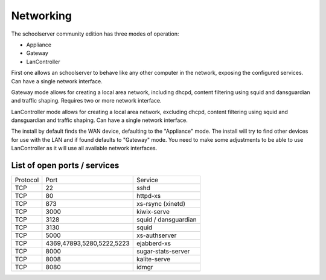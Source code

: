Networking
==========

The schoolserver community edition has three modes of operation:

* Appliance
* Gateway
* LanController

First one allows an schoolserver to behave like any other computer in the
network, exposing the configured services. Can have a single network interface.

Gateway mode allows for creating a local area network, including dhcpd, content
filtering using squid and dansguardian and traffic shaping. Requires two or more
network interface.

LanController mode allows for creating a local area network, excluding dhcpd,
content filtering using squid and dansguardian and traffic shaping.
Can have a single network interface.

The install by default finds the WAN device, defaulting to the "Appliance" mode.
The install will try to find other devices for use with the LAN and if found
defaults to "Gateway" mode. You need to make some adjustments to be able to use
LanController as it will use all available network interfaces.

List of open ports / services
-----------------------------

+----------+---------------------------+----------------------+
|Protocol  | Port                      |Service               |
+----------+---------------------------+----------------------+
| TCP      | 22                        |    sshd              |
+----------+---------------------------+----------------------+
| TCP      | 80                        | httpd-xs             |
+----------+---------------------------+----------------------+
| TCP      | 873                       | xs-rsync (xinetd)    |
+----------+---------------------------+----------------------+
| TCP      | 3000                      |     kiwix-serve      |
+----------+---------------------------+----------------------+
| TCP      | 3128                      | squid / dansguardian |
+----------+---------------------------+----------------------+
| TCP      | 3130                      |       squid          |
+----------+---------------------------+----------------------+
| TCP      | 5000                      |     xs-authserver    |
+----------+---------------------------+----------------------+
| TCP      | 4369,47893,5280,5222,5223 |    ejabberd-xs       |
+----------+---------------------------+----------------------+
| TCP      | 8000                      | sugar-stats-server   |
+----------+---------------------------+----------------------+
| TCP      | 8008                      |  kalite-serve        |
+----------+---------------------------+----------------------+
| TCP      | 8080                      |        idmgr         |
+----------+---------------------------+----------------------+
